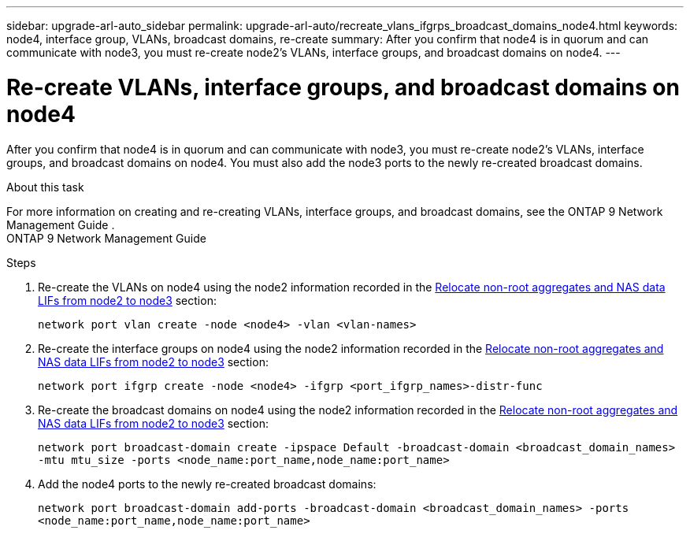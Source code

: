 ---
sidebar: upgrade-arl-auto_sidebar
permalink: upgrade-arl-auto/recreate_vlans_ifgrps_broadcast_domains_node4.html
keywords: node4, interface group, VLANs, broadcast domains, re-create 
summary: After you confirm that node4 is in quorum and can communicate with node3, you must re-create node2's VLANs, interface groups, and broadcast domains on node4.
---

= Re-create VLANs, interface groups, and broadcast domains on node4
:hardbreaks:
:nofooter:
:icons: font
:linkattrs:
:imagesdir: ./media/

[.lead]

// similar to section for node2
// last section of pg. 64 and beginning of 65 in PDF.
After you confirm that node4 is in quorum and can communicate with node3, you must re-create node2's VLANs, interface groups, and broadcast domains on node4. You must also add the node3 ports to the newly re-created broadcast domains.

.About this task

For more information on creating and re-creating VLANs, interface groups, and broadcast domains, see the ONTAP 9 Network Management Guide .
ONTAP 9 Network Management Guide

.Steps

. Re-create the VLANs on node4 using the node2 information recorded in the link:relocate_non_root_aggr_nas_lifs_from_node2_to_node3.html[Relocate non-root aggregates and NAS data LIFs from node2 to node3] section:
+
`network port vlan create -node <node4> -vlan <vlan-names>`

. Re-create the interface groups on node4 using the node2 information recorded in the link:relocate_non_root_aggr_nas_lifs_from_node2_to_node3.html[Relocate non-root aggregates and NAS data LIFs from node2 to node3] section:
+
`network port ifgrp create -node <node4> -ifgrp <port_ifgrp_names>-distr-func`

. Re-create the broadcast domains on node4 using the node2 information recorded in the link:relocate_non_root_aggr_nas_lifs_from_node2_to_node3.html[Relocate non-root aggregates and NAS data LIFs from node2 to node3] section:
+
`network port broadcast-domain create -ipspace Default -broadcast-domain <broadcast_domain_names> -mtu mtu_size -ports <node_name:port_name,node_name:port_name>`

. Add the node4 ports to the newly re-created broadcast domains:
+
`network port broadcast-domain add-ports -broadcast-domain <broadcast_domain_names> -ports <node_name:port_name,node_name:port_name>`
